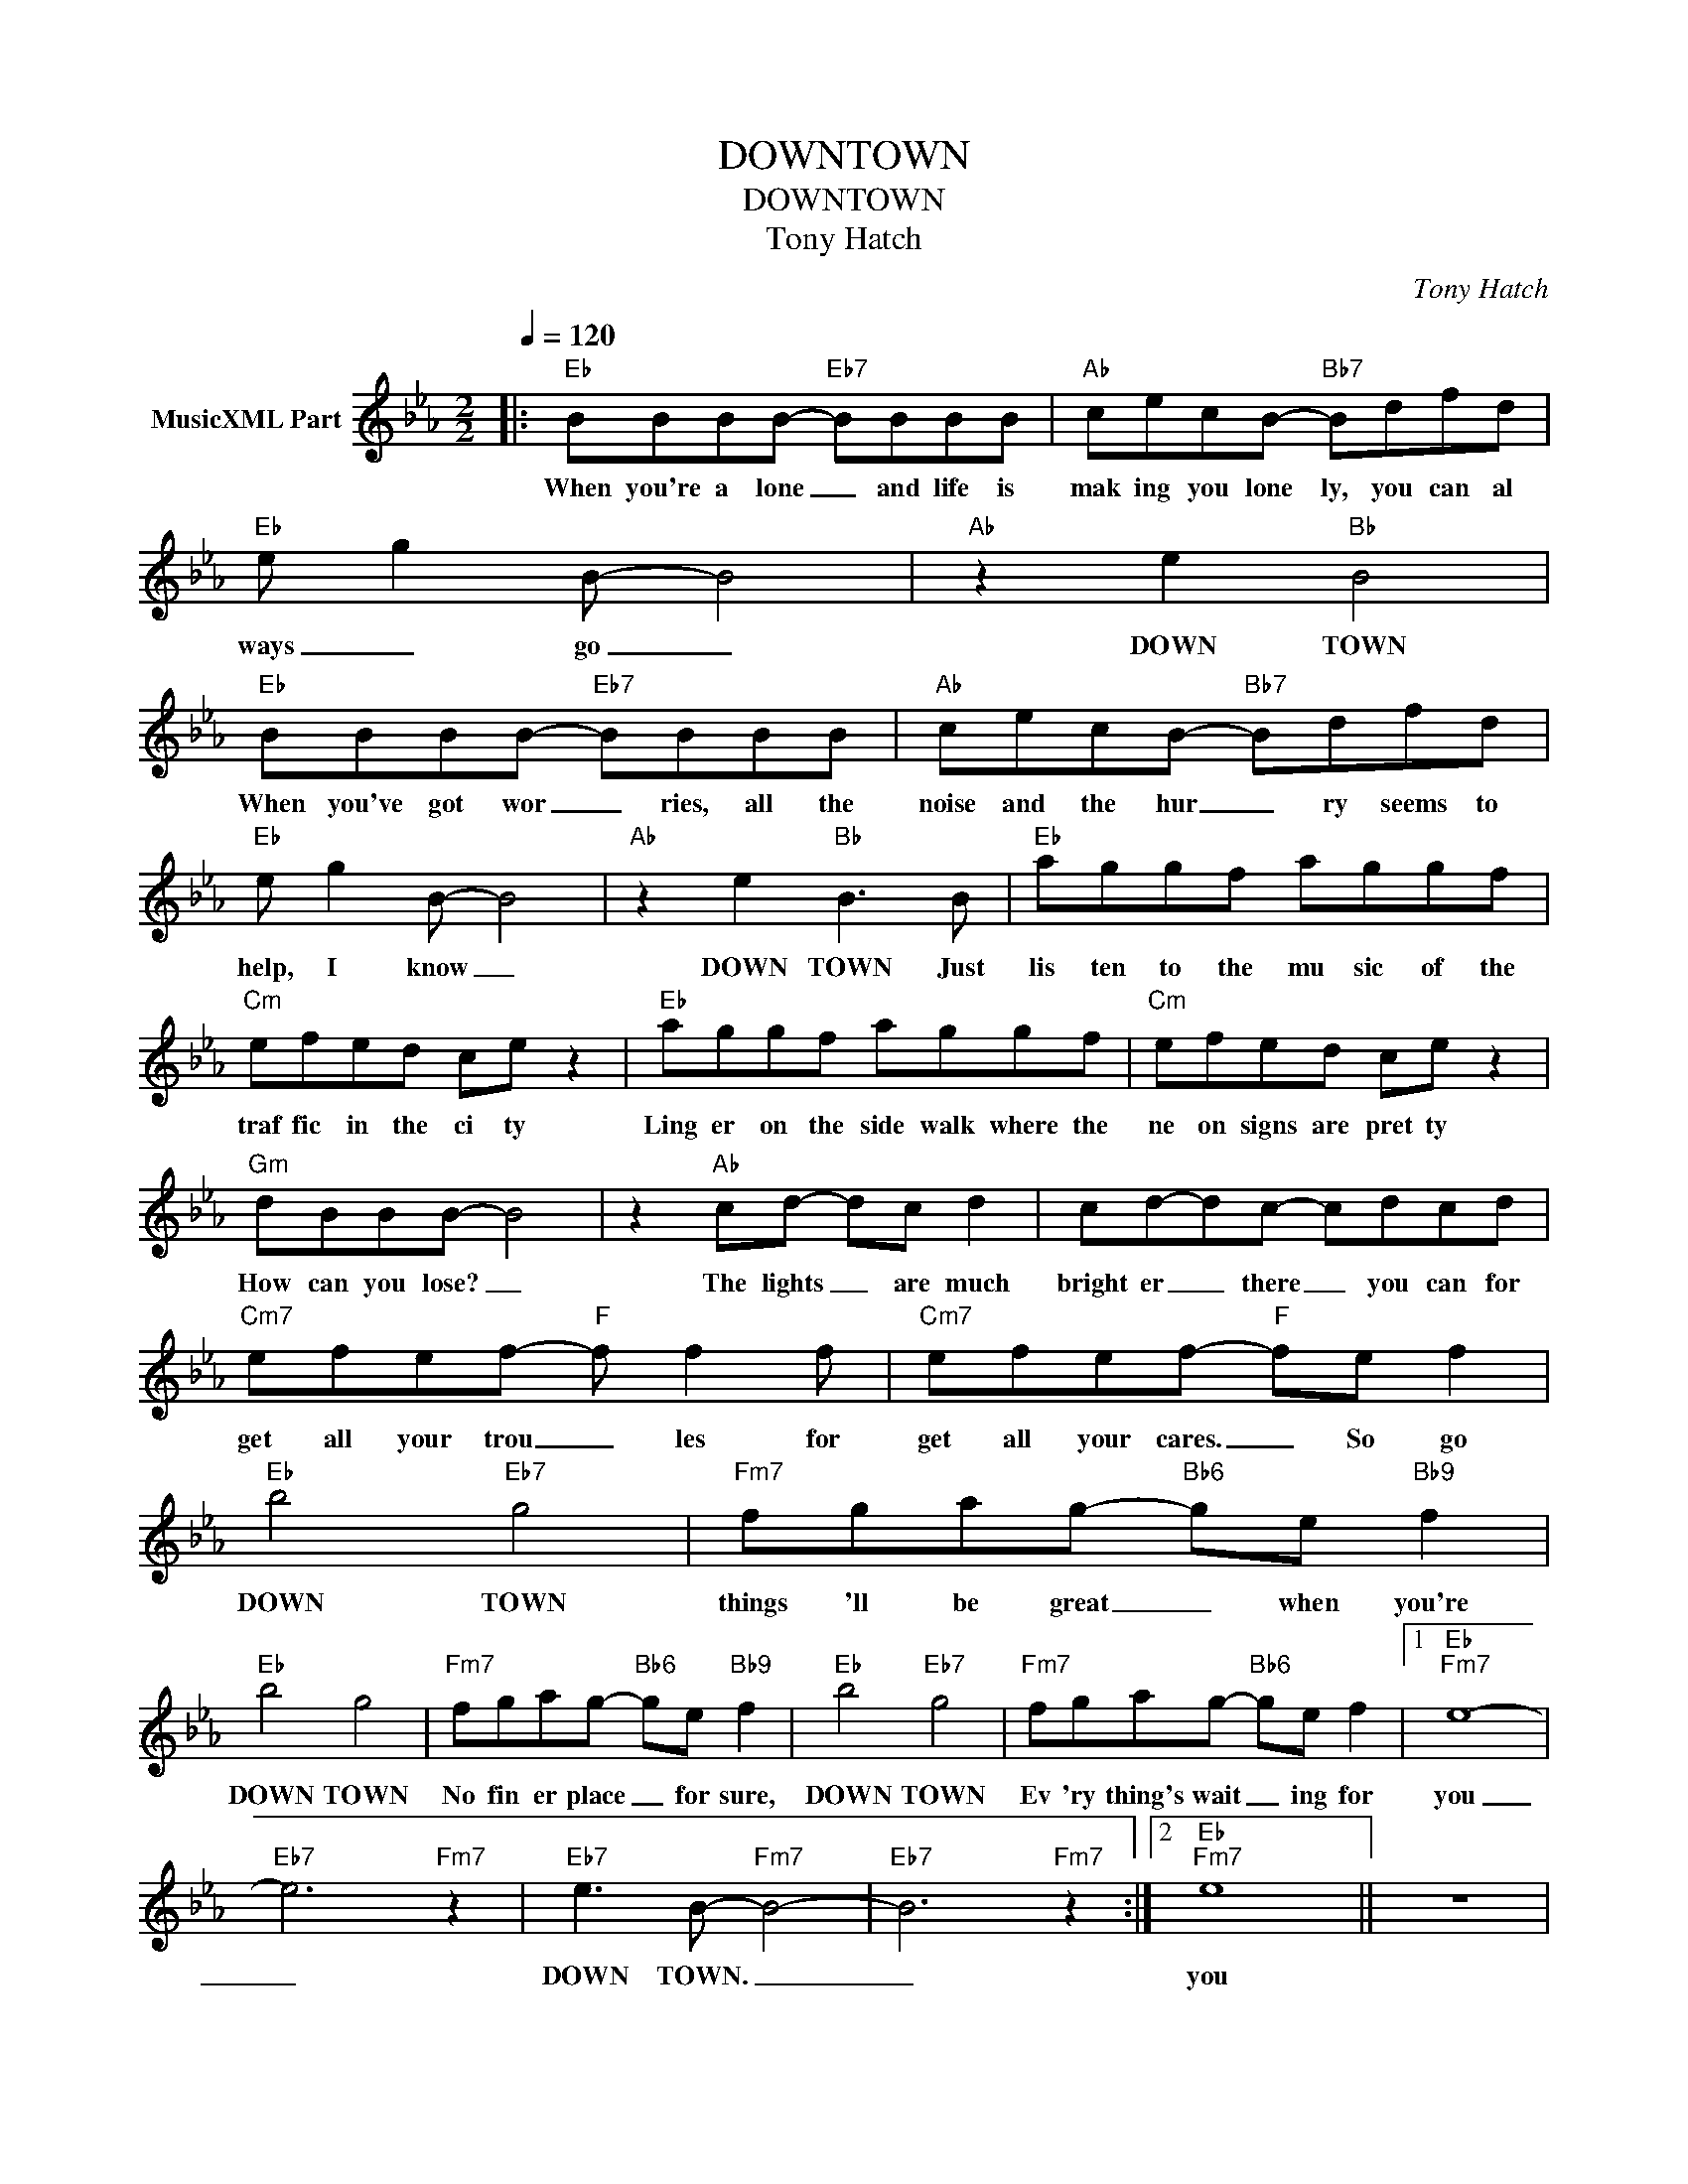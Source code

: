 X:1
T:DOWNTOWN
T:DOWNTOWN
T:Tony Hatch
C:Tony Hatch
Z:All Rights Reserved
L:1/8
Q:1/4=120
M:2/2
K:Eb
V:1 treble nm="MusicXML Part"
%%MIDI program 0
%%MIDI control 7 102
%%MIDI control 10 64
V:1
|:"Eb" BBBB-"Eb7" BBBB |"Ab" cecB-"Bb7" Bdfd |"Eb" e g2 B- B4 |"Ab" z2 e2"Bb" B4 | %4
w: When you're a lone _ and life is|mak ing you lone ly, you can al|ways _ go _|DOWN TOWN|
"Eb" BBBB-"Eb7" BBBB |"Ab" cecB-"Bb7" Bdfd |"Eb" e g2 B- B4 |"Ab" z2 e2"Bb" B3 B |"Eb" aggf aggf | %9
w: When you've got wor _ ries, all the|noise and the hur _ ry seems to|help, I know _|DOWN TOWN Just|lis ten to the mu sic of the|
"Cm" efed ce z2 |"Eb" aggf aggf |"Cm" efed ce z2 |"Gm" dBBB- B4 | z2"Ab" cd- dc d2 | cd-dc- cdcd | %15
w: traf fic in the ci ty|Ling er on the side walk where the|ne on signs are pret ty|How can you lose? _|The lights _ are much|bright er _ there _ you can for|
"Cm7" efef-"F" f f2 f |"Cm7" efef-"F" fe f2 |"Eb" b4"Eb7" g4 |"Fm7" fgag-"Bb6" ge"Bb9" f2 | %19
w: get all your trou _ les for|get all your cares. _ So go|DOWN TOWN|things 'll be great _ when you're|
"Eb" b4 g4 |"Fm7" fgag-"Bb6" ge"Bb9" f2 |"Eb" b4"Eb7" g4 |"Fm7" fgag-"Bb6" ge f2 |1"Eb""Fm7" e8- | %24
w: DOWN TOWN|No fin er place _ for sure,|DOWN TOWN|Ev 'ry thing's wait _ ing for|you|
"Eb7" e6"Fm7" z2 |"Eb7" e3 B-"Fm7" B4- |"Eb7" B6"Fm7" z2 :|2"Eb""Fm7" e8 || z8 | %29
w: _|DOWN TOWN. _|_|you||
"Eb" e3"Fm7" B- B4 :| %30
w: DOWN TOWN _|

